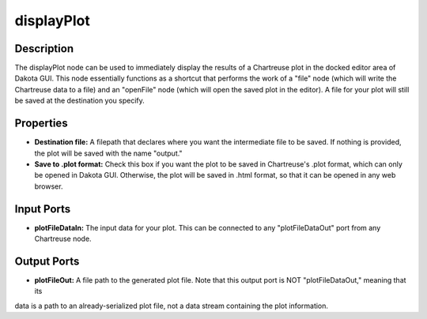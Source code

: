 .. _ngw-node-displayPlot:

===========
displayPlot
===========

-----------
Description
-----------

The displayPlot node can be used to immediately display the results of a Chartreuse plot in the docked editor area of Dakota GUI.
This node essentially functions as a shortcut that performs the work of a "file" node (which will write the Chartreuse data to a file)
and an "openFile" node (which will open the saved plot in the editor). A file for your plot will still be saved at the destination
you specify.

----------
Properties
----------

- **Destination file:** A filepath that declares where you want the intermediate file to be saved. If nothing is provided, the
  plot will be saved with the name "output."
- **Save to .plot format:** Check this box if you want the plot to be saved in Chartreuse's .plot format, which can only be opened 
  in Dakota GUI. Otherwise, the plot will be saved in .html format, so that it can be opened in any web browser.

-----------
Input Ports
-----------

- **plotFileDataIn:** The input data for your plot. This can be connected to any "plotFileDataOut" port from any Chartreuse node.

------------
Output Ports
------------

- **plotFileOut:** A file path to the generated plot file. Note that this output port is NOT "plotFileDataOut," meaning that its
data is a path to an already-serialized plot file, not a data stream containing the plot information.
